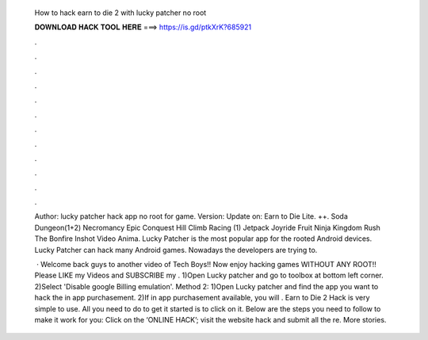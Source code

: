   How to hack earn to die 2 with lucky patcher no root
  
  
  
  𝐃𝐎𝐖𝐍𝐋𝐎𝐀𝐃 𝐇𝐀𝐂𝐊 𝐓𝐎𝐎𝐋 𝐇𝐄𝐑𝐄 ===> https://is.gd/ptkXrK?685921
  
  
  
  .
  
  
  
  .
  
  
  
  .
  
  
  
  .
  
  
  
  .
  
  
  
  .
  
  
  
  .
  
  
  
  .
  
  
  
  .
  
  
  
  .
  
  
  
  .
  
  
  
  .
  
  Author: lucky patcher hack app no root for  game. Version: Update on: Earn to Die Lite. ++. Soda Dungeon(1+2) Necromancy Epic Conquest Hill Climb Racing (1) Jetpack Joyride Fruit Ninja Kingdom Rush The Bonfire Inshot Video Anima. Lucky Patcher is the most popular app for the rooted Android devices. Lucky Patcher can hack many Android games. Nowadays the developers are trying to.
  
   · Welcome back guys to another video of Tech Boys!! Now enjoy hacking games WITHOUT ANY ROOT!! Please LIKE my Videos and SUBSCRIBE my . 1)Open Lucky patcher and go to toolbox at bottom left corner. 2)Select 'Disable google Billing emulation'. Method 2: 1)Open Lucky patcher and find the app you want to hack the in app purchasement. 2)If in app purchasement available, you will . Earn to Die 2 Hack is very simple to use. All you need to do to get it started is to click on it. Below are the steps you need to follow to make it work for you: Click on the ‘ONLINE HACK’; visit the website hack and submit all the re. More stories.
